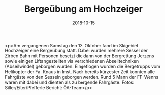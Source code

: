 #+TITLE: Bergeübung am Hochzeiger
#+DATE: 2018-10-15
#+FACEBOOK_URL: https://facebook.com/ffwenns/posts/2297974516944327

<p>Am vergangenen Samstag den 13. Oktober fand im Skigebiet Hochzeiger eine Bergeübung statt. Dabei wurden mehrere Sessel der Zirben Bahn mit Personen besetzt die dann von der Bergrettung Jerzens sowie einigen Liftangestellten via verschiedenen Abseiltechniken (Abseilwindel) geborgen wurden.
Eingeflogen wurden die Bergetrupps vom Helikopter der Fa. Knaus in Imst.
Nach bereits kürzester Zeit konnten alle Fahrgäste von den Sesseln geborgen werden.
Rund 5 Mann der FF-Wenns waren mit dabei und dienten als zu bergende Fahrgäste. 
Fotos: Siller/Eiter/Pfefferle
Bericht: ÖA-Team</p>
